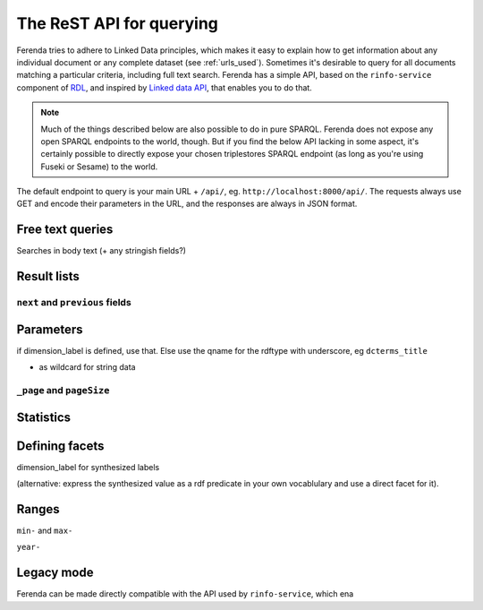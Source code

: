 The ReST API for querying
=========================

Ferenda tries to adhere to Linked Data principles, which makes it easy
to explain how to get information about any individual document or any
complete dataset (see :ref:`urls_used`). Sometimes it's desirable to
query for all documents matching a particular criteria, including full
text search. Ferenda has a simple API, based on the ``rinfo-service``
component of `RDL <https://github.com/rinfo/rdl>`_, and inspired by
`Linked data API
<https://code.google.com/p/linked-data-api/wiki/Specification>`_, that
enables you to do that.

.. note::

   Much of the things described below are also possible to do in pure
   SPARQL. Ferenda does not expose any open SPARQL endpoints to the
   world, though. But if you find the below API lacking in some
   aspect, it's certainly possible to directly expose your chosen
   triplestores SPARQL endpoint (as long as you're using Fuseki or
   Sesame) to the world.


The default endpoint to query is your main URL + ``/api/``,
eg. ``http://localhost:8000/api/``. The requests always use GET and
encode their parameters in the URL, and the responses are always in
JSON format.


Free text queries
-----------------

Searches in body text (+ any stringish fields?)

Result lists
------------

``next`` and ``previous`` fields
^^^^^^^^^^^^^^^^^^^^^^^^^^^^^^^^

Parameters
----------

if dimension_label is defined, use that. Else use the qname for the
rdftype with underscore, eg ``dcterms_title``

* as wildcard for string data

``_page`` and ``pageSize``
^^^^^^^^^^^^^^^^^^^^^^^^^^

Statistics
----------

Defining facets
---------------

dimension_label for synthesized labels

(alternative: express the synthesized value as a rdf predicate in your
own vocablulary and use a direct facet for it).


Ranges
------

``min-`` and ``max-``

``year-``


Legacy mode
-----------

Ferenda can be made directly compatible with the API used by ``rinfo-service``, which ena
